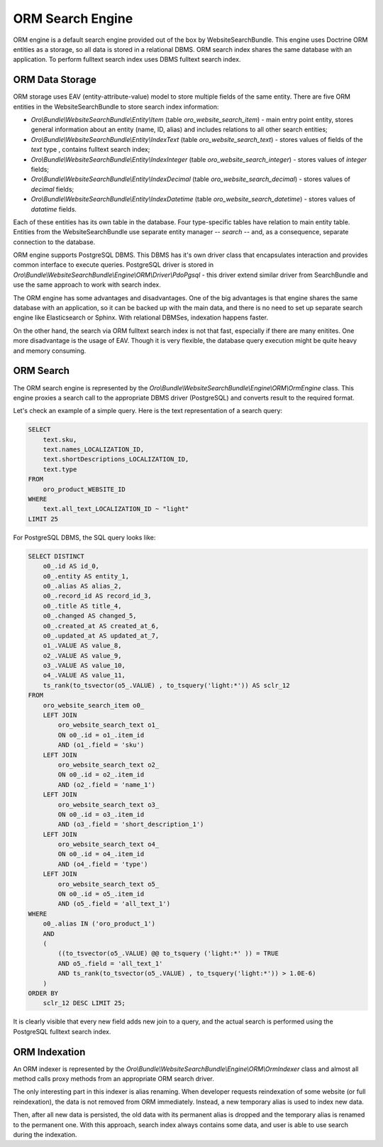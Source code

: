 .. _bundle-docs-commerce-website-search-bundle-orm:

ORM Search Engine
=================

ORM engine is a default search engine provided out of the box by WebsiteSearchBundle. This engine uses Doctrine ORM entities as a storage, so all data is stored in a relational DBMS. ORM search index shares the same database with an application. To perform fulltext search index uses DBMS fulltext search index.

ORM Data Storage
----------------

ORM storage uses EAV (entity-attribute-value) model to store multiple fields of the same entity. There are five
ORM entities in the WebsiteSearchBundle to store search index information:

* `Oro\\Bundle\\WebsiteSearchBundle\\Entity\\Item` (table `oro_website_search_item`) - main entry point entity, stores general information about an entity (name, ID, alias) and includes relations to all other search entities;

* `Oro\\Bundle\\WebsiteSearchBundle\\Entity\\IndexText` (table `oro_website_search_text`) - stores values of fields of the `text` type , contains fulltext search index;

* `Oro\\Bundle\\WebsiteSearchBundle\\Entity\\IndexInteger` (table `oro_website_search_integer`) - stores values of `integer` fields;

* `Oro\\Bundle\\WebsiteSearchBundle\\Entity\\IndexDecimal` (table `oro_website_search_decimal`) - stores values of `decimal` fields;

* `Oro\\Bundle\\WebsiteSearchBundle\\Entity\\IndexDatetime` (table `oro_website_search_datetime`) - stores values of `datatime` fields.

Each of these entities has its own table in the database. Four type-specific tables have relation to main entity table. Entities from the WebsiteSearchBundle use separate entity manager -- `search` -- and, as a consequence, separate connection to the database.

ORM engine supports PostgreSQL DBMS. This DBMS has it's own driver class that encapsulates interaction and provides common interface to execute queries. PostgreSQL driver is stored in `Oro\\Bundle\\WebsiteSearchBundle\\Engine\\ORM\\Driver\\PdoPgsql` - this driver extend similar driver from SearchBundle and use the same approach to work with search index.

The ORM engine has some advantages and disadvantages. One of the big advantages is that engine shares the same database with an application, so it can be backed up with the main data, and there is no need to set up separate search engine like Elasticsearch or Sphinx. With relational DBMSes, indexation happens faster.

On the other hand, the search via ORM fulltext search index is not that fast, especially if there are many enitites. One more disadvantage is the usage of EAV. Though it is very flexible, the database query execution might be quite heavy and memory consuming.

ORM Search
----------

The ORM search engine is represented by the `Oro\\Bundle\\WebsiteSearchBundle\\Engine\\ORM\\OrmEngine` class. This engine proxies a search call to the appropriate DBMS driver (PostgreSQL) and converts result to the required format.

Let's check an example of a simple query. Here is the text representation of a search query:

.. code-block:: none

    SELECT
        text.sku,
        text.names_LOCALIZATION_ID,
        text.shortDescriptions_LOCALIZATION_ID,
        text.type
    FROM
        oro_product_WEBSITE_ID
    WHERE
        text.all_text_LOCALIZATION_ID ~ "light"
    LIMIT 25

For PostgreSQL DBMS, the SQL query looks like:

.. code-block:: none

    SELECT DISTINCT
        o0_.id AS id_0,
        o0_.entity AS entity_1,
        o0_.alias AS alias_2,
        o0_.record_id AS record_id_3,
        o0_.title AS title_4,
        o0_.changed AS changed_5,
        o0_.created_at AS created_at_6,
        o0_.updated_at AS updated_at_7,
        o1_.VALUE AS value_8,
        o2_.VALUE AS value_9,
        o3_.VALUE AS value_10,
        o4_.VALUE AS value_11,
        ts_rank(to_tsvector(o5_.VALUE) , to_tsquery('light:*')) AS sclr_12
    FROM
        oro_website_search_item o0_
        LEFT JOIN
            oro_website_search_text o1_
            ON o0_.id = o1_.item_id
            AND (o1_.field = 'sku')
        LEFT JOIN
            oro_website_search_text o2_
            ON o0_.id = o2_.item_id
            AND (o2_.field = 'name_1')
        LEFT JOIN
            oro_website_search_text o3_
            ON o0_.id = o3_.item_id
            AND (o3_.field = 'short_description_1')
        LEFT JOIN
            oro_website_search_text o4_
            ON o0_.id = o4_.item_id
            AND (o4_.field = 'type')
        LEFT JOIN
            oro_website_search_text o5_
            ON o0_.id = o5_.item_id
            AND (o5_.field = 'all_text_1')
    WHERE
        o0_.alias IN ('oro_product_1')
        AND
        (
            ((to_tsvector(o5_.VALUE) @@ to_tsquery ('light:*' )) = TRUE
            AND o5_.field = 'all_text_1'
            AND ts_rank(to_tsvector(o5_.VALUE) , to_tsquery('light:*')) > 1.0E-6)
        )
    ORDER BY
        sclr_12 DESC LIMIT 25;


It is clearly visible that every new field adds new join to a query, and the actual search is performed using the PostgreSQL fulltext search index.

ORM Indexation
--------------

An ORM indexer is represented by the `Oro\\Bundle\\WebsiteSearchBundle\\Engine\\ORM\\OrmIndexer` class and almost all method calls proxy methods from an appropriate ORM search driver.

The only interesting part in this indexer is alias renaming. When developer requests reindexation of some website (or full reindexation), the data is not removed from ORM immediately. Instead, a new temporary alias is used to index new data.

Then, after all new data is persisted, the old data with its permanent alias is dropped and the temporary alias is renamed to the permanent one. With this approach, search index always contains some data, and user is able to use search during the indexation.
